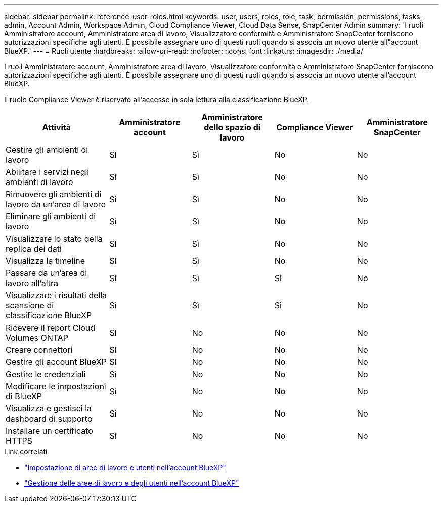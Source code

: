 ---
sidebar: sidebar 
permalink: reference-user-roles.html 
keywords: user, users, roles, role, task, permission, permissions, tasks, admin, Account Admin, Workspace Admin, Cloud Compliance Viewer, Cloud Data Sense, SnapCenter Admin 
summary: 'I ruoli Amministratore account, Amministratore area di lavoro, Visualizzatore conformità e Amministratore SnapCenter forniscono autorizzazioni specifiche agli utenti. È possibile assegnare uno di questi ruoli quando si associa un nuovo utente all"account BlueXP.' 
---
= Ruoli utente
:hardbreaks:
:allow-uri-read: 
:nofooter: 
:icons: font
:linkattrs: 
:imagesdir: ./media/


[role="lead"]
I ruoli Amministratore account, Amministratore area di lavoro, Visualizzatore conformità e Amministratore SnapCenter forniscono autorizzazioni specifiche agli utenti. È possibile assegnare uno di questi ruoli quando si associa un nuovo utente all'account BlueXP.

Il ruolo Compliance Viewer è riservato all'accesso in sola lettura alla classificazione BlueXP.

[cols="24,19,19,19,19"]
|===
| Attività | Amministratore account | Amministratore dello spazio di lavoro | Compliance Viewer | Amministratore SnapCenter 


| Gestire gli ambienti di lavoro | Sì | Sì | No | No 


| Abilitare i servizi negli ambienti di lavoro | Sì | Sì | No | No 


| Rimuovere gli ambienti di lavoro da un'area di lavoro | Sì | Sì | No | No 


| Eliminare gli ambienti di lavoro | Sì | Sì | No | No 


| Visualizzare lo stato della replica dei dati | Sì | Sì | No | No 


| Visualizza la timeline | Sì | Sì | No | No 


| Passare da un'area di lavoro all'altra | Sì | Sì | Sì | No 


| Visualizzare i risultati della scansione di classificazione BlueXP | Sì | Sì | Sì | No 


| Ricevere il report Cloud Volumes ONTAP | Sì | No | No | No 


| Creare connettori | Sì | No | No | No 


| Gestire gli account BlueXP | Sì | No | No | No 


| Gestire le credenziali | Sì | No | No | No 


| Modificare le impostazioni di BlueXP | Sì | No | No | No 


| Visualizza e gestisci la dashboard di supporto | Sì | No | No | No 


| Installare un certificato HTTPS | Sì | No | No | No 
|===
.Link correlati
* link:task-setting-up-netapp-accounts.html["Impostazione di aree di lavoro e utenti nell'account BlueXP"]
* link:task-managing-netapp-accounts.html["Gestione delle aree di lavoro e degli utenti nell'account BlueXP"]

